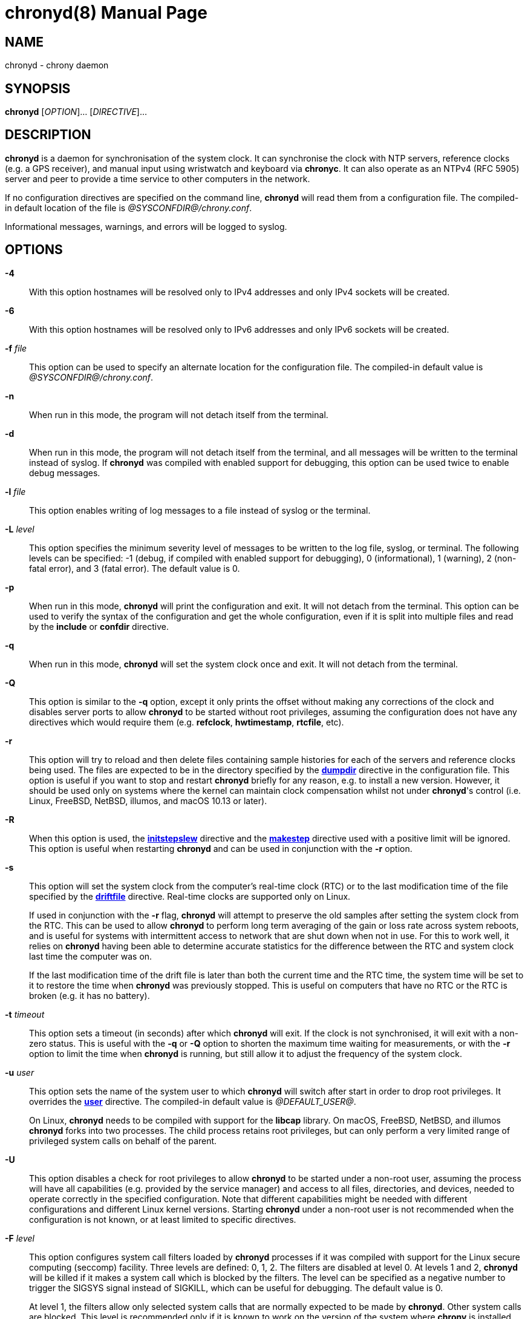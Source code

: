 // This file is part of chrony
//
// Copyright (C) Richard P. Curnow  1997-2003
// Copyright (C) Miroslav Lichvar  2009-2017
//
// This program is free software; you can redistribute it and/or modify
// it under the terms of version 2 of the GNU General Public License as
// published by the Free Software Foundation.
//
// This program is distributed in the hope that it will be useful, but
// WITHOUT ANY WARRANTY; without even the implied warranty of
// MERCHANTABILITY or FITNESS FOR A PARTICULAR PURPOSE.  See the GNU
// General Public License for more details.
//
// You should have received a copy of the GNU General Public License along
// with this program; if not, write to the Free Software Foundation, Inc.,
// 51 Franklin Street, Fifth Floor, Boston, MA  02110-1301, USA.

= chronyd(8)
:doctype: manpage
:man manual: System Administration
:man source: chrony @CHRONY_VERSION@

== NAME

chronyd - chrony daemon

== SYNOPSIS

*chronyd* [_OPTION_]... [_DIRECTIVE_]...

== DESCRIPTION

*chronyd* is a daemon for synchronisation of the system clock. It can
synchronise the clock with NTP servers, reference clocks (e.g. a GPS receiver),
and manual input using wristwatch and keyboard via *chronyc*. It can also
operate as an NTPv4 (RFC 5905) server and peer to provide a time service to
other computers in the network.

If no configuration directives are specified on the command line, *chronyd*
will read them from a configuration file. The compiled-in default location of
the file is _@SYSCONFDIR@/chrony.conf_.

Informational messages, warnings, and errors will be logged to syslog.

== OPTIONS

*-4*::
With this option hostnames will be resolved only to IPv4 addresses and only
IPv4 sockets will be created.

*-6*::
With this option hostnames will be resolved only to IPv6 addresses and only
IPv6 sockets will be created.

*-f* _file_::
This option can be used to specify an alternate location for the configuration
file. The compiled-in default value is _@SYSCONFDIR@/chrony.conf_.

*-n*::
When run in this mode, the program will not detach itself from the terminal.

*-d*::
When run in this mode, the program will not detach itself from the terminal,
and all messages will be written to the terminal instead of syslog. If
*chronyd* was compiled with enabled support for debugging, this option can be
used twice to enable debug messages.

*-l* _file_::
This option enables writing of log messages to a file instead of syslog or the
terminal.

*-L* _level_::
This option specifies the minimum severity level of messages to be written to
the log file, syslog, or terminal. The following levels can be specified: -1
(debug, if compiled with enabled support for debugging), 0 (informational), 1
(warning), 2 (non-fatal error), and 3 (fatal error). The default value is 0.

*-p*::
When run in this mode, *chronyd* will print the configuration and exit. It will
not detach from the terminal. This option can be used to verify the syntax of
the configuration and get the whole configuration, even if it is split into
multiple files and read by the *include* or *confdir* directive.

*-q*::
When run in this mode, *chronyd* will set the system clock once and exit. It
will not detach from the terminal.

*-Q*::
This option is similar to the *-q* option, except it only prints the offset
without making any corrections of the clock and disables server ports to allow
*chronyd* to be started without root privileges, assuming the configuration
does not have any directives which would require them (e.g. *refclock*,
*hwtimestamp*, *rtcfile*, etc).

*-r*::
This option will try to reload and then delete files containing sample
histories for each of the servers and reference clocks being used. The
files are expected to be in the directory specified by the
<<chrony.conf.adoc#dumpdir,*dumpdir*>>
directive in the configuration file. This option is useful if you want to stop
and restart *chronyd* briefly for any reason, e.g. to install a new version.
However, it should be used only on systems where the kernel can maintain clock
compensation whilst not under *chronyd*'s control (i.e. Linux, FreeBSD, NetBSD,
illumos, and macOS 10.13 or later).

*-R*::
When this option is used, the <<chrony.conf.adoc#initstepslew,*initstepslew*>>
directive and the <<chrony.conf.adoc#makestep,*makestep*>> directive used with
a positive limit will be ignored. This option is useful when restarting
*chronyd* and can be used in conjunction with the *-r* option.

*-s*::
This option will set the system clock from the computer's real-time clock (RTC)
or to the last modification time of the file specified by the
<<chrony.conf.adoc#driftfile,*driftfile*>> directive. Real-time clocks are
supported only on Linux.
+
If used in conjunction with the *-r* flag, *chronyd* will attempt to preserve
the old samples after setting the system clock from the RTC. This can be used
to allow *chronyd* to perform long term averaging of the gain or loss rate
across system reboots, and is useful for systems with intermittent access to
network that are shut down when not in use. For this to work well, it relies
on *chronyd* having been able to determine accurate statistics for the
difference between the RTC and system clock last time the computer was on.
+
If the last modification time of the drift file is later than both the current
time and the RTC time, the system time will be set to it to restore the time
when *chronyd* was previously stopped. This is useful on computers that have no
RTC or the RTC is broken (e.g. it has no battery).

*-t* _timeout_::
This option sets a timeout (in seconds) after which *chronyd* will exit. If the
clock is not synchronised, it will exit with a non-zero status. This is useful
with the *-q* or *-Q* option to shorten the maximum time waiting for
measurements, or with the *-r* option to limit the time when *chronyd* is
running, but still allow it to adjust the frequency of the system clock.

*-u* _user_::
This option sets the name of the system user to which *chronyd* will switch
after start in order to drop root privileges. It overrides the
<<chrony.conf.adoc#user,*user*>> directive. The compiled-in default value is
_@DEFAULT_USER@_.
+
On Linux, *chronyd* needs to be compiled with support for the *libcap* library.
On macOS, FreeBSD, NetBSD, and illumos *chronyd* forks into two processes.
The child process retains root privileges, but can only perform a very limited
range of privileged system calls on behalf of the parent.

*-U*::
This option disables a check for root privileges to allow *chronyd* to be
started under a non-root user, assuming the process will have all capabilities
(e.g. provided by the service manager) and access to all files, directories,
and devices, needed to operate correctly in the specified configuration. Note
that different capabilities might be needed with different configurations and
different Linux kernel versions. Starting *chronyd* under a non-root user is
not recommended when the configuration is not known, or at least limited to
specific directives.

*-F* _level_::
This option configures system call filters loaded by *chronyd* processes if it
was compiled with support for the Linux secure computing (seccomp) facility.
Three levels are defined: 0, 1, 2. The filters are disabled at level 0. At
levels 1 and 2, *chronyd* will be killed if it makes a system call which is
blocked by the filters. The level can be specified as a negative number to
trigger the SIGSYS signal instead of SIGKILL, which can be useful for
debugging. The default value is 0.
+
At level 1, the filters allow only selected system calls that are normally
expected to be made by *chronyd*. Other system calls are blocked. This level is
recommended only if it is known to work on the version of the system where
*chrony* is installed. The filters need to allow also system calls made by
libraries that *chronyd* is using (e.g. libc), but different versions or
implementations of the libraries might make different system calls. If the
filters are missing a system call, *chronyd* could be killed even in normal
operation.
+
At level 2, the filters block only a small number of specific system calls
(e.g. fork and exec). This approach should avoid false positives, but the
protection of the system against a compromised *chronyd* process is much more
limited.
+
The filters cannot be enabled with the *mailonchange* directive.

*-P* _priority_::
On Linux, FreeBSD, NetBSD, and illumos this option will select the SCHED_FIFO
real-time scheduler at the specified priority (which must be between 0 and
100). On macOS, this option must have either a value of 0 to disable the thread
time constraint policy or 1 for the policy to be enabled. Other systems do not
support this option. The default value is 0.

*-m*::
This option will lock *chronyd* into RAM so that it will never be paged out.
This mode is only supported on Linux, FreeBSD, NetBSD, and illumos.

*-x*::
This option disables the control of the system clock. *chronyd* will not try to
make any adjustments of the clock. It will assume the clock is free running and
still track its offset and frequency relative to the estimated true time. This
option allows *chronyd* to be started without the capability to adjust or set
the system clock (e.g. in some containers) to operate as an NTP server.

*-v*, *--version*::
With this option *chronyd* will print version number to the terminal and exit.

*-h*, *--help*::
With this option *chronyd* will print a help message to the terminal and exit.

== ENVIRONMENT VARIABLES

*LISTEN_FDS*::
On Linux systems, the systemd service manager may pass file descriptors for
pre-initialised sockets to *chronyd*. The service manager allocates and binds
the file descriptors, and passes a copy to each spawned instance of the
service. This allows for zero-downtime service restarts as the sockets buffer
client requests until the service is able to handle them. The service manager
sets the LISTEN_FDS environment variable to the number of passed file
descriptors.

== FILES

_@SYSCONFDIR@/chrony.conf_

== SEE ALSO

<<chronyc.adoc#,*chronyc(1)*>>, <<chrony.conf.adoc#,*chrony.conf(5)*>>

== BUGS

For instructions on how to report bugs, please visit
https://chrony-project.org/.

== AUTHORS

chrony was written by Richard Curnow, Miroslav Lichvar, and others.
